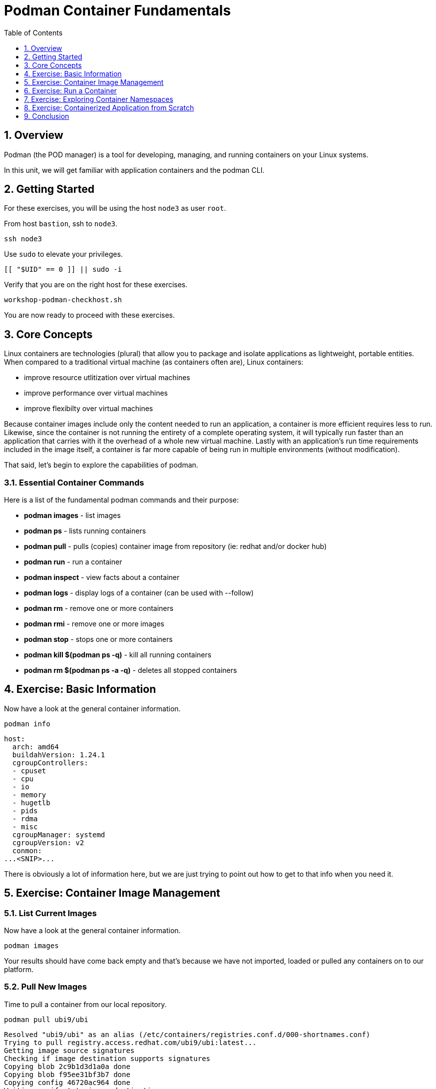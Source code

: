 :sectnums:
:sectnumlevels: 3
:markup-in-source: verbatim,attributes,quotes
ifdef::env-github[]
:tip-caption: :bulb:
:note-caption: :information_source:
:important-caption: :heavy_exclamation_mark:
:caution-caption: :fire:
:warning-caption: :warning:
endif::[]
:format_cmd_exec: source,options="nowrap",subs="{markup-in-source}",role="copy"
:format_cmd_output: bash,options="nowrap",subs="{markup-in-source}"
ifeval::["%cloud_provider%" == "ec2"]
:format_cmd_exec: source,options="nowrap",subs="{markup-in-source}",role="execute"
endif::[]


:toc:
:toclevels: 1

= Podman Container Fundamentals

== Overview

Podman (the POD manager) is a tool for developing, managing, and running containers on your Linux systems.

In this unit, we will get familiar with application containers and the podman CLI.  

== Getting Started

For these exercises, you will be using the host `node3` as user `root`.

From host `bastion`, ssh to `node3`.

[{format_cmd_exec}]
----
ssh node3
----

Use `sudo` to elevate your privileges.

[{format_cmd_exec}]
----
[[ "$UID" == 0 ]] || sudo -i
----

Verify that you are on the right host for these exercises.

[{format_cmd_exec}]
----
workshop-podman-checkhost.sh
----

You are now ready to proceed with these exercises.

== Core Concepts


Linux containers are technologies (plural) that allow you to package and isolate applications as lightweight, portable entities. When compared to a traditional virtual machine (as containers often are), Linux containers:


  * improve resource utlitization over virtual machines
  * improve performance over virtual machines
  * improve flexibilty over virtual machines

Because container images include only the content needed to run an application, a container is more efficient 
requires less to run.  Likewise, since the container is not running the entirety of a complete operating system,
it will typically run faster than an application that carries with it the overhead of a whole new virtual 
machine.  Lastly with an application’s run time requirements included in the image itself, a container is 
far more capable of being run in multiple environments (without modification).

That said, let's begin to explore the capabilities of podman.

=== Essential Container Commands

Here is a list of the fundamental podman commands and their purpose:

  * *podman images* - list images
  * *podman ps* - lists running containers
  * *podman pull* - pulls (copies) container image from repository (ie: redhat and/or docker hub)
  * *podman run* - run a container
  * *podman inspect* - view facts about a container
  * *podman logs* - display logs of a container (can be used with --follow)
  * *podman rm* - remove one or more containers
  * *podman rmi* - remove one or more images
  * *podman stop* - stops one or more containers
  * *podman kill $(podman ps -q)* - kill all running containers
  * *podman rm $(podman ps -a -q)* - deletes all stopped containers

== Exercise: Basic Information

Now have a look at the general container information.

[{format_cmd_exec}]
----
podman info
----

[{format_cmd_output}]
----
host:
  arch: amd64
  buildahVersion: 1.24.1
  cgroupControllers:
  - cpuset
  - cpu
  - io
  - memory
  - hugetlb
  - pids
  - rdma
  - misc
  cgroupManager: systemd
  cgroupVersion: v2
  conmon:
...<SNIP>...
----

There is obviously a lot of information here, but we are just trying to point out
how to get to that info when you need it.



== Exercise: Container Image Management

=== List Current Images

Now have a look at the general container information.

[{format_cmd_exec}]
----
podman images
----

Your results should have come back empty and that's because we have not imported, loaded or pulled any containers on to our platform.  



=== Pull New Images

Time to pull a container from our local repository.

[{format_cmd_exec}]
----
podman pull ubi9/ubi
----

[{format_cmd_output}]
----
Resolved "ubi9/ubi" as an alias (/etc/containers/registries.conf.d/000-shortnames.conf)
Trying to pull registry.access.redhat.com/ubi9/ubi:latest...
Getting image source signatures
Checking if image destination supports signatures
Copying blob 2c9b1d3d1a0a done
Copying blob f95ee31bf3b7 done
Copying config 46720ac964 done
Writing manifest to image destination
Storing signatures
46720ac964ac0e5fb23c8594797c3f7bb19c5a82c4734957f8991e94c30bd9f8
----

Have a look at the image list now.

[{format_cmd_exec}]
----
podman images
----

[{format_cmd_output}]
----
REPOSITORY                           TAG         IMAGE ID      CREATED      SIZE
registry.access.redhat.com/ubi9/ubi  latest      46720ac964ac  5 weeks ago  229 MB
----

NOTE: if you are a subscriber to Red Hat Enterprise Linux, you can pull authentic Red Hat certified images directly from Red Hat's repository.  For example: `podman pull rhel7.5 --creds 'username:password'`

Pull a few more container images.

[{format_cmd_exec}]
----
podman pull ubi9/ubi-minimal
podman pull ubi9/ubi-init
----

[{format_cmd_exec}]
----
podman images
----

[{format_cmd_output}]
----
REPOSITORY                                   TAG         IMAGE ID      CREATED     SIZE
registry.access.redhat.com/ubi9/ubi-init     latest      ce6c603a0f34  7 days ago  237 MB
registry.access.redhat.com/ubi9/ubi          latest      9877f06ecc6f  7 days ago  219 MB
registry.access.redhat.com/ubi9/ubi-minimal  latest      3135bd90aad6  7 days ago  97.5 MB
----



=== Tag Images

Container images can also be tagged with convenient (ie:custom names).  This could make it more intuitive to understand what they 
contain, especially after an image has been customized.

[{format_cmd_exec}]
----
podman tag registry.access.redhat.com/ubi9/ubi myfavorite
----

[{format_cmd_exec}]
----
podman images
----

[{format_cmd_output}]
----
REPOSITORY                                   TAG         IMAGE ID      CREATED     SIZE
registry.access.redhat.com/ubi9/ubi-init     latest      ce6c603a0f34  7 days ago  237 MB
registry.access.redhat.com/ubi9/ubi          latest      9877f06ecc6f  7 days ago  219 MB
localhost/myfavorite                         latest      9877f06ecc6f  7 days ago  219 MB
registry.access.redhat.com/ubi9/ubi-minimal  latest      3135bd90aad6  7 days ago  97.5 MB
----

Notice how the image-id for "ubi" and "myfavorite" are identical.

NOTE: The link:https://access.redhat.com/containers[Red Hat Container Catalog] (RHCC) provides a convenient service to locate certified container images built and supported by Red Hat.  You can also view the "security evaluation" for each image.



=== Delete Images

[{format_cmd_exec}]
----
podman images
----

[{format_cmd_exec}]
----
podman rmi ubi-init
----

[{format_cmd_exec}]
----
podman images
----

[{format_cmd_output}]
----
REPOSITORY                                   TAG         IMAGE ID      CREATED     SIZE
registry.access.redhat.com/ubi9/ubi          latest      9877f06ecc6f  7 days ago  219 MB
localhost/myfavorite                         latest      9877f06ecc6f  7 days ago  219 MB
registry.access.redhat.com/ubi9/ubi-minimal  latest      3135bd90aad6  7 days ago  97.5 MB
----



== Exercise: Run a Container

=== Hello World

[{format_cmd_exec}]
----
podman run ubi echo "hello world"
----

[{format_cmd_output}]
----
hello world
----

Well that was really boring!! What did we learn from this?  For starters, you should have noticed how fast the container launched and then concluded.  Compare that with traditional virtualization where:

    * you power up, 
    * wait for bios, 
    * wait for grub, 
    * wait for the kernel to boot and initialize resources,
    * pivot root, 
    * launch all the services, and then finally
    * run the application

Let us run a few more commands to see what else we can glean.

[{format_cmd_exec}]
----
podman ps -a
----

[{format_cmd_output}]
----
CONTAINER ID  IMAGE                                       COMMAND           CREATED         STATUS                     PORTS       NAMES
fc07b3e29378  registry.access.redhat.com/ubi9/ubi:latest  echo hello world  35 seconds ago  Exited (0) 35 seconds ago              amazing_payne
----

Now let us run the exact same command as before to print "hello world".

[{format_cmd_exec}]
----
podman run ubi echo "hello world"
----

[{format_cmd_output}]
----
hello world
----

Check out 'podman info' one more time and you should notice a few changes.

[{format_cmd_exec}]
----
podman info
----

[{format_cmd_output}]
----
host:
  arch: amd64
  buildahVersion: 1.24.1
  cgroupControllers:
  - cpuset
  - cpu
  - io
  - memory
  - hugetlb
  - pids
  - rdma
  - misc
  cgroupManager: systemd
  cgroupVersion: v2
  conmon:
...<SNIP>...
----

Again, there is a lot of information here.  But if you dig into it, you should notice that 
the number of containers (ContainerStore) has incremented to 2, and that the number of 
ImageStore(s) has grown.  

=== Cleanup

Run 'podman ps -a' to the IDs of the exited containers.

[{format_cmd_exec}]
----
podman ps -a
----

[{format_cmd_output}]
----
CONTAINER ID  IMAGE                                       COMMAND           CREATED             STATUS                         PORTS       NAMES
fc07b3e29378  registry.access.redhat.com/ubi9/ubi:latest  echo hello world  3 minutes ago       Exited (0) 3 minutes ago                   amazing_payne
eb8556004620  registry.access.redhat.com/ubi9/ubi:latest  echo hello world  About a minute ago  Exited (0) About a minute ago              peaceful_sutherland
----

Using the container UIDs from the above output, you could clean up the 'exited' containers individually using `podman rm <CONTAINER-ID> <CONTAINER-ID>`, 
but we are lazy and will cleanup up the containers with a single command:

[{format_cmd_exec}]
----
podman rm --all
----

Now you should be able to run 'podman ps -a' again, and the results should come back empty.

[{format_cmd_exec}]
----
podman ps -a
----



== Exercise: Exploring Container Namespaces

=== UTS / Hostname

[{format_cmd_exec}]
----
podman run ubi cat /proc/sys/kernel/hostname
----

[{format_cmd_output}]
----
a3f3e99082ca
----

So what we have learned here is that the hostname in the container's namespace is NOT the same as the host platform (node3.example.com).  It is unique and is by default identical to the container's ID.  You can verify this with 'podman ps -a'.

[{format_cmd_exec}]
----
podman ps -a
----

[{format_cmd_output}]
----
CONTAINER ID  IMAGE                                       COMMAND               CREATED         STATUS                     PORTS       NAMES
a3f3e99082ca  registry.access.redhat.com/ubi9/ubi:latest  cat /proc/sys/ker...  42 seconds ago  Exited (0) 42 seconds ago              dreamy_driscoll
----

=== Process ID

Let us have a look at the process table from with-in the container's namespace.


[{format_cmd_exec}]
----
podman run ubi ps -ef
----

[{format_cmd_output}]
----
Error: crun: executable file 'ps' not found in $PATH: No such file or directory: OCI runtime attempted to invoke a command that was not found
----

What just happened?

For the most part, containers are not meant for interactive (user) sessions.  In this instance, the image that we are using (ie: ubi) does not have the traditional command line utilities a user might expect.  Common tools to configure network interfaces like 'ip' simply aren't there.

So for this exercise, we leverage something called a 'bind mount' to effectively mirror a portion of the host's filesystem into the container's namespace.  Bind mounts are declared using the '-v' option.  In the example below, /usr/bin from the host will be exposed and accessible to the containers namespace mounted at '/usr/bin' (ie: /usr/bin:/usr/bin).

NOTE: Using bind mounts is generally suitable for debugging, but not a good practice as a design decision for enterprise container strategies.  After all, creating dependencies between applications and host operating systems is what we are trying to get away from.

[{format_cmd_exec}]
----
podman run -v /usr/bin:/usr/bin -v /usr/lib64:/usr/lib64 ubi /bin/ps -ef
----

[{format_cmd_output}]
----
UID          PID    PPID  C STIME TTY          TIME CMD
root           1       0  0 17:23 ?        00:00:00 /bin/ps -ef
----

Notice that all the process belonging to host itself are absent.  The programs running in the container's namespace are isolated from the rest of the host.  From the container's perspective, the process in the container is the only process running.

=== Network

Now let us run a command to report the network configuration from within the a container's namespace.

[{format_cmd_exec}]
----
podman run -v /usr/sbin:/usr/sbin -v /usr/lib64:/usr/lib64  ubi /usr/sbin/ip addr show eth0
----

[{format_cmd_output}]
----
2: eth0@if9: <BROADCAST,MULTICAST,UP,LOWER_UP> mtu 1500 qdisc noqueue state UP group default
    link/ether ea:c8:d5:af:ff:19 brd ff:ff:ff:ff:ff:ff link-netnsid 0
    inet 10.88.0.7/16 brd 10.88.255.255 scope global eth0
       valid_lft forever preferred_lft forever
    inet6 fe80::e8c8:d5ff:feaf:ff19/64 scope link tentative
       valid_lft forever preferred_lft forever
----

A couple more commands to understand the network setup.

Let us begin by examining the '/etc/hosts' file.

NOTE: Note that we introduce the '--rm' flag to our podman command.  This tells podman to automatically cleanup after the container exists

[{format_cmd_exec}]
----
podman run --rm ubi cat /etc/hosts
----

[{format_cmd_output}]
----
::1        localhost localhost.localdomain localhost6 localhost6.localdomain6
10.88.0.9  02e3c6ddc1b3 youthful_margulis
10.88.0.1  host.containers.internal
----

How does the container resolve hostnames (ie: DNS)?

[{format_cmd_exec}]
----
podman run --rm ubi cat /etc/resolv.conf
----

[{format_cmd_output}]
----
nameserver 192.168.100.34
----

Take a look at the routing table.
Pay attention now, the route command is in '/usr/sbin'.  Take a look at the routing table for the container namespace.

[{format_cmd_exec}]
----
podman run -v /usr/sbin:/usr/sbin --rm ubi route -n
----

[{format_cmd_output}]
----
Kernel IP routing table
Destination     Gateway         Genmask         Flags Metric Ref    Use Iface
0.0.0.0         10.88.0.1       0.0.0.0         UG    0      0        0 eth0
10.88.0.0       0.0.0.0         255.255.0.0     U     0      0        0 eth0
----


=== Filesystem

Finally, look at the filesystem(S) in the container's namespace.

[{format_cmd_exec}]
----
podman run ubi df -h
----

[{format_cmd_output}]
----
Filesystem      Size  Used Avail Use% Mounted on
overlay          25G  1.9G   22G   8% /
tmpfs            64M     0   64M   0% /dev
tmpfs           725M  8.9M  716M   2% /etc/hosts
shm              63M     0   63M   0% /dev/shm
devtmpfs        1.8G     0  1.8G   0% /proc/keys
----

You were introduced to Bind-Mounts in the previous section.  Let us examine what the filesystems looks like with an active Bind-Mount.

[{format_cmd_exec}]
----
podman run -v /usr/bin:/usr/bin ubi df -h
----

[{format_cmd_output}]
----
Filesystem                Size  Used Avail Use% Mounted on
overlay                    25G  1.9G   22G   8% /
tmpfs                      64M     0   64M   0% /dev
tmpfs                     725M  9.0M  716M   2% /etc/hosts
/dev/mapper/vg_rhel-root   25G  1.9G   22G   8% /usr/bin
shm                        63M     0   63M   0% /dev/shm
devtmpfs                  1.8G     0  1.8G   0% /proc/keys
----

Notice above how there is now a dedicated mount point for /usr/bin.  Bind-Mounts can be a very powerful tool (primarily for diagnostics) to termporarily inject tools and files that are not normally part of a container image.  Remember, using bind mounts as a design decision for enterprise container strategies is folly.

Let us clean up your environment before proceeding

[{format_cmd_exec}]
----
podman kill --all
podman rm --all
----



== Exercise: Containerized Application from Scratch

=== Setup 

A configuration file for a podman build has already been supplied for your system.  Have a look at the contents of that config.

[{format_cmd_exec}]
----
cat /root/custom_image.OCIFile
----

[{format_cmd_output}]
----
FROM ubi9/ubi

RUN dnf --disablerepo=* --enablerepo=ubi-9-baseos-rpms --enablerepo=ubi-9-appstream-rpms install -y httpd
RUN dnf clean all

RUN echo "The Web Server is Running" > /var/www/html/index.html

EXPOSE 80

CMD ["-D", "FOREGROUND"]
ENTRYPOINT ["/usr/sbin/httpd"]
----

Notice a few things about the configuration:

  * that our image is based on `ubi8/ubi`
  * the build process will install an additional package `httpd` along with it's dependencies
  * httpd is configured by default to run on port 80, so that is the port we will expose
  * the build will create a file `/var/www/html/index.html` with the contents "The Web Server is Running".

=== Build

Now it's time to build the new container image.

[{format_cmd_exec}]
----
podman build -t custom_image --file custom_image.OCIFile
----

Once this completes, run:

[{format_cmd_exec}]
----
podman images
----

[{format_cmd_output}]
----
REPOSITORY                               TAG         IMAGE ID      CREATED        SIZE
localhost/custom_image                   latest      b7a25f575856  8 seconds ago  258 MB
registry.access.redhat.com/ubi9/ubi      latest      46720ac964ac  5 weeks ago    229 MB
localhost/myfavorite                     latest      46720ac964ac  5 weeks ago    229 MB
registry.access.redhat.com/ubi9-minimal  latest      8b9dbc6a9765  5 weeks ago    129 MB
----

=== Deploy

Time to deploy the image.  A few things to note here:

  * we are going to name the deployment "webserver"
  * we are connecting localhost port 8080 to port 80 of the deployed container
  * the deployment is using 'detached' mode

[{format_cmd_exec}]
----
podman run -d --name="webserver" -p 8080:80 custom_image
----

=== Inspect

To view some facts about the running container, you use 'podman inspect'.

[{format_cmd_exec}]
----
podman inspect webserver
----

This reveals quite a bit of information which you can drill in to using additional format arguments.  For example, let us locate the IP address for the container.

[{format_cmd_exec}]
----
podman inspect --format '{{ .NetworkSettings.IPAddress }}' webserver
----

You can see the IP address that was assigned to the container.

We can apply the same filter to any value in the json output. Try a few different ones.

=== Validation

[{format_cmd_exec}]
----
curl http://localhost:8080/
----

[{format_cmd_output}]
----
The Web Server is Running
----

Let us look at the processes running on the host.

[{format_cmd_exec}]
----
pgrep -laf httpd
----

[{format_cmd_output}]
----
48787 /usr/sbin/httpd -D FOREGROUND
48789 /usr/sbin/httpd -D FOREGROUND
48790 /usr/sbin/httpd -D FOREGROUND
48791 /usr/sbin/httpd -D FOREGROUND
48792 /usr/sbin/httpd -D FOREGROUND
----

And finally let's look at some networking info.

[{format_cmd_exec}]
----
netstat -utlpn | grep 8080
----

[{format_cmd_output}]
----
tcp        0      0 0.0.0.0:8080            0.0.0.0:*               LISTEN      48784/conmon
----


Now let's introduce a command line utility 'lsns' to check out the namespaces.

[{format_cmd_exec}]
----
lsns
----

[{format_cmd_output}]
----
        NS TYPE   NPROCS   PID USER   COMMAND
4026531834 time      107     1 root   /usr/lib/systemd/systemd nofb --switched-root --system --deserialize 18
4026531835 cgroup    102     1 root   /usr/lib/systemd/systemd nofb --switched-root --system --deserialize 18
4026531836 pid       102     1 root   /usr/lib/systemd/systemd nofb --switched-root --system --deserialize 18
4026531837 user      107     1 root   /usr/lib/systemd/systemd nofb --switched-root --system --deserialize 18
4026531838 uts       100     1 root   /usr/lib/systemd/systemd nofb --switched-root --system --deserialize 18
4026531839 ipc       102     1 root   /usr/lib/systemd/systemd nofb --switched-root --system --deserialize 18
4026531840 mnt        92     1 root   /usr/lib/systemd/systemd nofb --switched-root --system --deserialize 18
4026531860 mnt         1    24 root   kdevtmpfs
4026531992 net       102     1 root   /usr/lib/systemd/systemd nofb --switched-root --system --deserialize 18
4026532252 mnt         1   640 root   /usr/lib/systemd/systemd-udevd
4026532253 uts         1   640 root   /usr/lib/systemd/systemd-udevd
4026532308 mnt         2   745 root   /sbin/auditd
4026532309 mnt         1   792 chrony /usr/sbin/chronyd -F 2
4026532310 mnt         1   772 root   /usr/sbin/irqbalance --foreground
4026532311 mnt         1   790 root   /usr/lib/systemd/systemd-logind
4026532312 uts         1   790 root   /usr/lib/systemd/systemd-logind
4026532313 mnt         2   802 dbus   /usr/bin/dbus-broker-launch --scope system --audit
4026532314 mnt         1   804 root   /usr/sbin/NetworkManager --no-daemon
4026532316 net         5 48787 root   /usr/sbin/httpd -D FOREGROUND
4026532375 mnt         5 48787 root   /usr/sbin/httpd -D FOREGROUND
4026532376 uts         5 48787 root   /usr/sbin/httpd -D FOREGROUND
4026532377 ipc         5 48787 root   /usr/sbin/httpd -D FOREGROUND
4026532378 pid         5 48787 root   /usr/sbin/httpd -D FOREGROUND
4026532379 cgroup      5 48787 root   /usr/sbin/httpd -D FOREGROUND
----

We see that the httpd processes running are using the mnt uts ipc pid and net namespaces.

Since we explored namespaces earlier, we may as well have a look at the control-groups aligned with our process.  

[{format_cmd_exec}]
----
systemd-cgls --no-pager
----

[{format_cmd_output}]
----
... SNIP ...
└─machine.slice (#7107)
  → trusted.invocation_id: aaf8887d115a4205a876885134f5b7c3
  ├─libpod-2a60daa6c3abb5d5a7282598f2747999c0c71807752911b831a4e66743f084b8.scope … (#11452)
  │ → trusted.delegate: 1
  │ → trusted.invocation_id: 49c9ef47d6e04e6abc3bbb20a9943692
  │ └─container (#11505)
  │   ├─48787 /usr/sbin/httpd -D FOREGROUND
  │   ├─48789 /usr/sbin/httpd -D FOREGROUND
  │   ├─48790 /usr/sbin/httpd -D FOREGROUND
  │   ├─48791 /usr/sbin/httpd -D FOREGROUND
  │   └─48792 /usr/sbin/httpd -D FOREGROUND
  └─libpod-conmon-2a60daa6c3abb5d5a7282598f2747999c0c71807752911b831a4e66743f084b8.scope … (#11399)
    → trusted.delegate: 1
    → trusted.invocation_id: e0b9d07bb47a4af7a859e492a86b85c0
    └─48784 /usr/bin/conmon --api-version 1 -c 2a60daa6c3abb5d5a7282598f2747999c0c71807752911b831a4e66743f084b8 -u 2a60daa6>
----

What we can tell is that our container is bound by a cgroup called "machine.slice".  Otherwise, nothing remarkable to discern here.

=== Cleanup

[{format_cmd_exec}]
----
podman stop webserver
podman rm webserver
podman kill --all
podman rm --all
podman rmi --all --force
----

== Conclusion

This concludes the exercises related to podman.

Time to finish this unit and return the shell to it's home position.

[{format_cmd_exec}]
----
workshop-finish-exercise.sh
----


[discrete]
== Additional Reference Materials

    * link:https://www.redhat.com/en/blog/introducing-red-hat-universal-base-image[Introducing the Red Hat Universal Base Image - Scott McCarty]
    * link:https://developers.redhat.com/blog/2019/04/25/podman-basics-workshop-sheet/[Podman Basics Cheat Sheet - Doug Tidwell]
    * link:https://developers.redhat.com/blog/2018/11/20/buildah-podman-containers-without-daemons/[Containers without daemons: Podman and Buildah available in RHEL 7.6 and RHEL 8 Beta - Tom Sweeney]

[discrete]
== End of Unit

ifdef::env-github[]
link:../RHEL9-Workshop.adoc#toc[Return to TOC]
endif::[]

////
Always end files with a blank line to avoid include problems.
////
